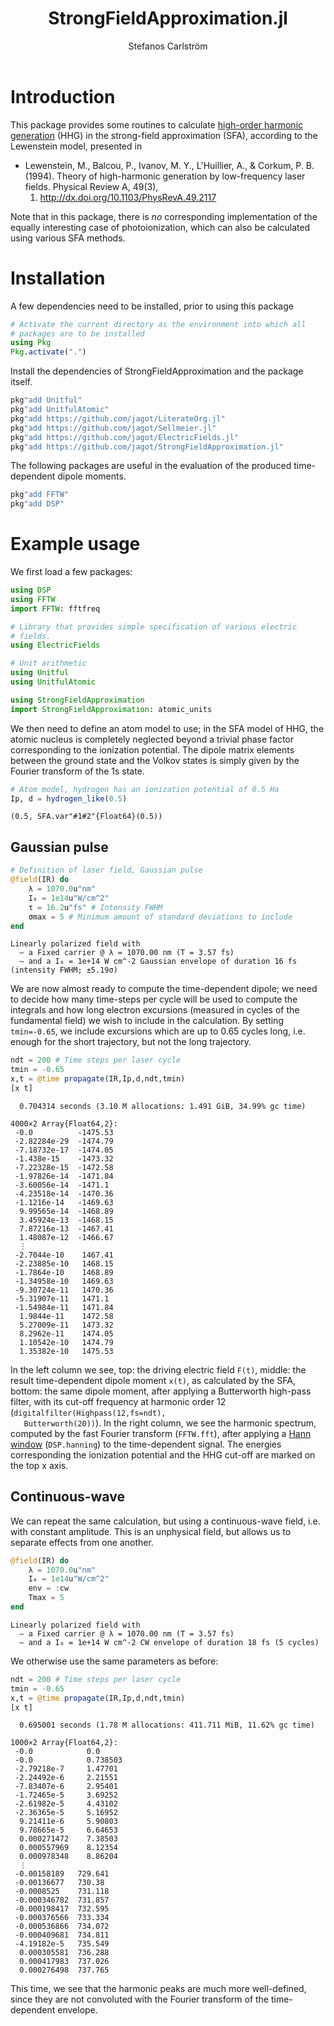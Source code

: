 #+TITLE: StrongFieldApproximation.jl
#+AUTHOR: Stefanos Carlström
#+EMAIL: stefanos.carlstrom@gmail.com

[[https://jagot.github.io/StrongFieldApproximation.jl/stable][https://img.shields.io/badge/docs-stable-blue.svg]]
[[https://jagot.github.io/StrongFieldApproximation.jl/dev][https://img.shields.io/badge/docs-dev-blue.svg]]
[[https://github.com/jagot/StrongFieldApproximation.jl/actions][https://github.com/jagot/StrongFieldApproximation.jl/workflows/CI/badge.svg]]
[[https://codecov.io/gh/jagot/StrongFieldApproximation.jl][https://codecov.io/gh/jagot/StrongFieldApproximation.jl/branch/master/graph/badge.svg]]

#+PROPERTY: header-args:jupyter-julia :session *julia-README* :async yes

#+BEGIN_SRC jupyter-julia :exports none
  # Setup for the plots in the README
  using Pkg
  Pkg.activate(".")
  using PyPlot
  using Jagot.plotting
  plot_style("ggplot")

  using Jagot

  using Unitful

  mkpath("images")

  function savefig_f(filename)
      filename = "./images/$(filename).svg"
      savefig(filename, transparent=true)
      filename
  end

  function cutoff(F, Ip)
      I_au = atomic_units(intensity(F))
      ω = atomic_units(energy(F))
      Up = I_au/(4ω^2)
      c = (3.17Up + Ip)/ω
      a = gca()
      a2 = a.twiny()
      a2.set_xlim(a.get_xlim())
      a2.set_xticks([Ip/ω, c])
      a2.set_xticklabels([L"I_p", "Cut-off"])
      sca(a)
  end

  function plot_sfa_dipole(t, x, F, ndt, Ip)
      t_SI = t*24.2u"as"
      tplot = t_SI ./ u"fs" .|> NoUnits
      Fplot = F.(t_SI) ./ u"V/m" .|> NoUnits
      f = digitalfilter(Highpass(12,fs=ndt), Butterworth(20))
      fx = filtfilt(f, x)
      nt = length(t)
      freq = fftshift(fftfreq(nt,ndt))
      X = fftshift(fft(hanning(nt).*x))
      sel = ind(freq, 0):ind(freq,50)
      csubplot(321, nox=true) do
          plot(tplot, Fplot)
          ylabel(L"$F(t)$ [V/m]")
      end
      csubplot(323, nox=true) do
          plot(tplot, x)
          ylabel(L"x(t)")
      end
      csubplot(325) do
          plot(tplot, fx)
          xlabel(L"$t$ [fs]")
          ylabel(L"\tilde{x}(t)")
      end
      csubplot(122) do
          semilogy(freq[sel], abs.(X[sel]))
          cutoff(F, Ip)
          axes_labels_opposite(:y)
          xlabel(L"Harmonic order [$q$]")
          ylabel(L"X(q)")
      end
  end
#+END_SRC

#+RESULTS:
:RESULTS:
:  Activating environment at `~/work/projects/sfa/Project.toml`
: plot_sfa_dipole (generic function with 1 method)
:END:

* Introduction
  This package provides some routines to calculate [[https://en.wikipedia.org/wiki/High_harmonic_generation][high-order harmonic
  generation]] (HHG) in the strong-field approximation (SFA), according
  to the Lewenstein model, presented in

  - Lewenstein, M., Balcou, P., Ivanov, M. Y., L'Huillier, A., & Corkum,
    P. B. (1994). Theory of high-harmonic generation by low-frequency
    laser fields. Physical Review A, 49(3),
    2117. http://dx.doi.org/10.1103/PhysRevA.49.2117

  Note that in this package, there is /no/ corresponding
  implementation of the equally interesting case of photoionization,
  which can also be calculated using various SFA methods.

* Installation
  A few dependencies need to be installed, prior to using this package
  #+BEGIN_SRC julia :exports code
    # Activate the current directory as the environment into which all
    # packages are to be installed
    using Pkg
    Pkg.activate(".")
  #+END_SRC

  Install the dependencies of StrongFieldApproximation and the package itself.
  #+BEGIN_SRC julia :exports code
    pkg"add Unitful"
    pkg"add UnitfulAtomic"
    pkg"add https://github.com/jagot/LiterateOrg.jl"
    pkg"add https://github.com/jagot/Sellmeier.jl"
    pkg"add https://github.com/jagot/ElectricFields.jl"
    pkg"add https://github.com/jagot/StrongFieldApproximation.jl"
  #+END_SRC

  The following packages are useful in the evaluation of the produced
  time-dependent dipole moments.
  #+BEGIN_SRC julia :exports code
    pkg"add FFTW"
    pkg"add DSP"
  #+END_SRC

* Example usage
  We first load a few packages:
  #+BEGIN_SRC jupyter-julia :exports code
    using DSP
    using FFTW
    import FFTW: fftfreq

    # Library that provides simple specification of various electric
    # fields.
    using ElectricFields

    # Unit arithmetic
    using Unitful
    using UnitfulAtomic

    using StrongFieldApproximation
    import StrongFieldApproximation: atomic_units
  #+END_SRC

  #+RESULTS:

  We then need to define an atom model to use; in the SFA model of
  HHG, the atomic nucleus is completely neglected beyond a trivial
  phase factor corresponding to the ionization potential. The dipole
  matrix elements between the ground state and the Volkov states is
  simply given by the Fourier transform of the 1s state.

  #+BEGIN_SRC jupyter-julia :exports both :results scalar
    # Atom model, hydrogen has an ionization potential of 0.5 Ha
    Ip, d = hydrogen_like(0.5)
  #+END_SRC

  #+RESULTS:
: (0.5, SFA.var"#1#2"{Float64}(0.5))

** Gaussian pulse
   #+BEGIN_SRC jupyter-julia :exports both
     # Definition of laser field, Gaussian pulse
     @field(IR) do
         λ = 1070.0u"nm"
         I₀ = 1e14u"W/cm^2"
         τ = 16.2u"fs" # Intensity FWHM
         σmax = 5 # Minimum amount of standard deviations to include
     end
   #+END_SRC

   #+RESULTS:
: Linearly polarized field with
:   – a Fixed carrier @ λ = 1070.00 nm (T = 3.57 fs) 
:   – and a I₀ = 1e+14 W cm^-2 Gaussian envelope of duration 16 fs (intensity FWHM; ±5.19σ) 

   We are now almost ready to compute the time-dependent dipole; we
   need to decide how many time-steps per cycle will be used to compute the
   integrals and how long electron excursions (measured in cycles of
   the fundamental field) we wish to include in the calculation. By
   setting ~tmin=-0.65~, we include excursions which are up to 0.65
   cycles long, i.e. enough for the short trajectory, but not the long
   trajectory.
   #+BEGIN_SRC jupyter-julia :exports both
     ndt = 200 # Time steps per laser cycle
     tmin = -0.65
     x,t = @time propagate(IR,Ip,d,ndt,tmin)
     [x t]
   #+END_SRC

   #+RESULTS:
:RESULTS:
:   0.704314 seconds (3.10 M allocations: 1.491 GiB, 34.99% gc time)
#+begin_example
  4000×2 Array{Float64,2}:
   -0.0          -1475.53
   -2.82284e-29  -1474.79
   -7.18732e-17  -1474.05
   -1.438e-15    -1473.32
   -7.22328e-15  -1472.58
   -1.97826e-14  -1471.84
   -3.60056e-14  -1471.1
   -4.23518e-14  -1470.36
   -1.1216e-14   -1469.63
    9.99565e-14  -1468.89
    3.45924e-13  -1468.15
    7.87216e-13  -1467.41
    1.48087e-12  -1466.67
    ⋮            
   -2.7044e-10    1467.41
   -2.23885e-10   1468.15
   -1.7864e-10    1468.89
   -1.34958e-10   1469.63
   -9.30724e-11   1470.36
   -5.31907e-11   1471.1
   -1.54984e-11   1471.84
    1.9844e-11    1472.58
    5.27009e-11   1473.32
    8.2962e-11    1474.05
    1.10542e-10   1474.79
    1.35382e-10   1475.53
#+end_example
:END:

   #+BEGIN_SRC jupyter-julia :exports results :results value file
     cfigure("gaussian dipole", figsize=(8,6)) do
         plot_sfa_dipole(t, x, IR, ndt, Ip)
     end
     savefig_f("gaussian-sfa")
   #+END_SRC

   #+RESULTS:
:RESULTS:
[[file:./images/gaussian-sfa.svg]]
:END:

   In the left column we see, top: the driving electric field ~F(t)~,
   middle: the result time-dependent dipole moment ~x(t)~, as
   calculated by the SFA, bottom: the same dipole moment, after
   applying a Butterworth high-pass filter, with its cut-off frequency
   at harmonic order 12 (~digitalfilter(Highpass(12,fs=ndt),
   Butterworth(20))~). In the right column, we see the harmonic
   spectrum, computed by the fast Fourier transform (~FFTW.fft~),
   after applying a [[https://en.wikipedia.org/wiki/Hann_function][Hann window]] (~DSP.hanning~) to the time-dependent
   signal. The energies corresponding the ionization potential and the
   HHG cut-off are marked on the top x axis.

** Continuous-wave
   We can repeat the same calculation, but using a continuous-wave
   field, i.e. with constant amplitude. This is an unphysical field,
   but allows us to separate effects from one another.
   #+BEGIN_SRC jupyter-julia :exports both
     @field(IR) do
         λ = 1070.0u"nm"
         I₀ = 1e14u"W/cm^2"
         env = :cw
         Tmax = 5
     end
   #+END_SRC

   #+RESULTS:
: Linearly polarized field with
:   – a Fixed carrier @ λ = 1070.00 nm (T = 3.57 fs) 
:   – and a I₀ = 1e+14 W cm^-2 CW envelope of duration 18 fs (5 cycles) 

   We otherwise use the same parameters as before:
   #+BEGIN_SRC jupyter-julia :exports both
     ndt = 200 # Time steps per laser cycle
     tmin = -0.65
     x,t = @time propagate(IR,Ip,d,ndt,tmin)
     [x t]
   #+END_SRC

   #+RESULTS:
:RESULTS:
:   0.695001 seconds (1.78 M allocations: 411.711 MiB, 11.62% gc time)
#+begin_example
  1000×2 Array{Float64,2}:
   -0.0            0.0
   -0.0            0.738503
   -2.79218e-7     1.47701
   -2.24492e-6     2.21551
   -7.83407e-6     2.95401
   -1.72465e-5     3.69252
   -2.61982e-5     4.43102
   -2.36365e-5     5.16952
    9.21411e-6     5.90803
    9.78665e-5     6.64653
    0.000271472    7.38503
    0.000557969    8.12354
    0.000978348    8.86204
    ⋮            
   -0.00158189   729.641
   -0.00136677   730.38
   -0.0008525    731.118
   -0.000346782  731.857
   -0.000198417  732.595
   -0.000376566  733.334
   -0.000536866  734.072
   -0.000409681  734.811
   -4.19182e-5   735.549
    0.000305581  736.288
    0.000417983  737.026
    0.000276498  737.765
#+end_example
:END:

   #+BEGIN_SRC jupyter-julia :exports results :results value file
     cfigure("cw dipole", figsize=(8,6)) do
         plot_sfa_dipole(t, x, IR, ndt, Ip)
     end
     savefig_f("cw-sfa")
   #+END_SRC

   #+RESULTS:
:RESULTS:
[[file:./images/cw-sfa.svg]]
:END:

   This time, we see that the harmonic peaks are much more
   well-defined, since they are not convoluted with the Fourier
   transform of the time-dependent envelope.
